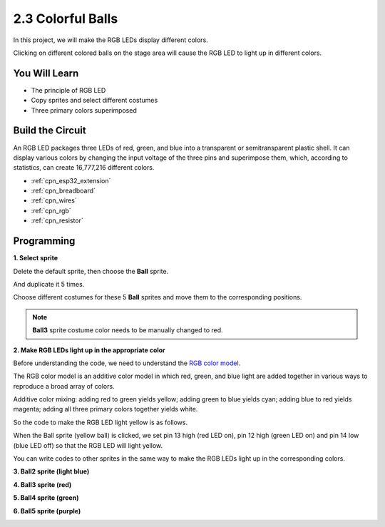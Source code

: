 .. _sh_colorful_ball:

2.3 Colorful Balls
=====================

In this project, we will make the RGB LEDs display different colors.

Clicking on different colored balls on the stage area will cause the RGB LED to light up in different colors.

.. image:: img/4_color.png

You Will Learn
---------------------

- The principle of RGB LED
- Copy sprites and select different costumes
- Three primary colors superimposed


Build the Circuit
---------------------

An RGB LED packages three LEDs of red, green, and blue into a transparent or semitransparent plastic shell. It can display various colors by changing the input voltage of the three pins and superimpose them, which, according to statistics, can create 16,777,216 different colors.

.. image:: img/4_rgb.png
    :width: 300

.. image:: img/circuit/3_color_ball_bb.png

* :ref:`cpn_esp32_extension`
* :ref:`cpn_breadboard`
* :ref:`cpn_wires`
* :ref:`cpn_rgb`
* :ref:`cpn_resistor`


Programming
------------------

**1. Select sprite**


Delete the default sprite, then choose the **Ball** sprite.

.. image:: img/4_ball.png

And duplicate it 5 times.

.. image:: img/4_duplicate_ball.png

Choose different costumes for these 5 **Ball** sprites and move them to the corresponding positions.

.. note::

    **Ball3** sprite costume color needs to be manually changed to red.

.. image:: img/4_rgb1.png
    :width: 800

**2. Make RGB LEDs light up in the appropriate color**

Before understanding the code, we need to understand the `RGB color model <https://en.wikipedia.org/wiki/RGB_color_model>`_.

The RGB color model is an additive color model in which red, green, and blue light are added together in various ways to reproduce a broad array of colors. 

Additive color mixing: adding red to green yields yellow; adding green to blue yields cyan; adding blue to red yields magenta; adding all three primary colors together yields white.

.. image:: img/4_rgb_addition.png
  :width: 400

So the code to make the RGB LED light yellow is as follows.

.. image:: img/4_yellow.png


When the Ball sprite (yellow ball) is clicked, we set pin 13 high (red LED on), pin 12 high (green LED on) and pin 14 low (blue LED off) so that the RGB LED will light yellow.

You can write codes to other sprites in the same way to make the RGB LEDs light up in the corresponding colors.

**3. Ball2 sprite (light blue)**

.. image:: img/4_blue.png

**4. Ball3 sprite (red)**

.. image:: img/4_red.png

**5. Ball4 sprite (green)**

.. image:: img/4_green.png

**6. Ball5 sprite (purple)**

.. image:: img/4_purple.png



